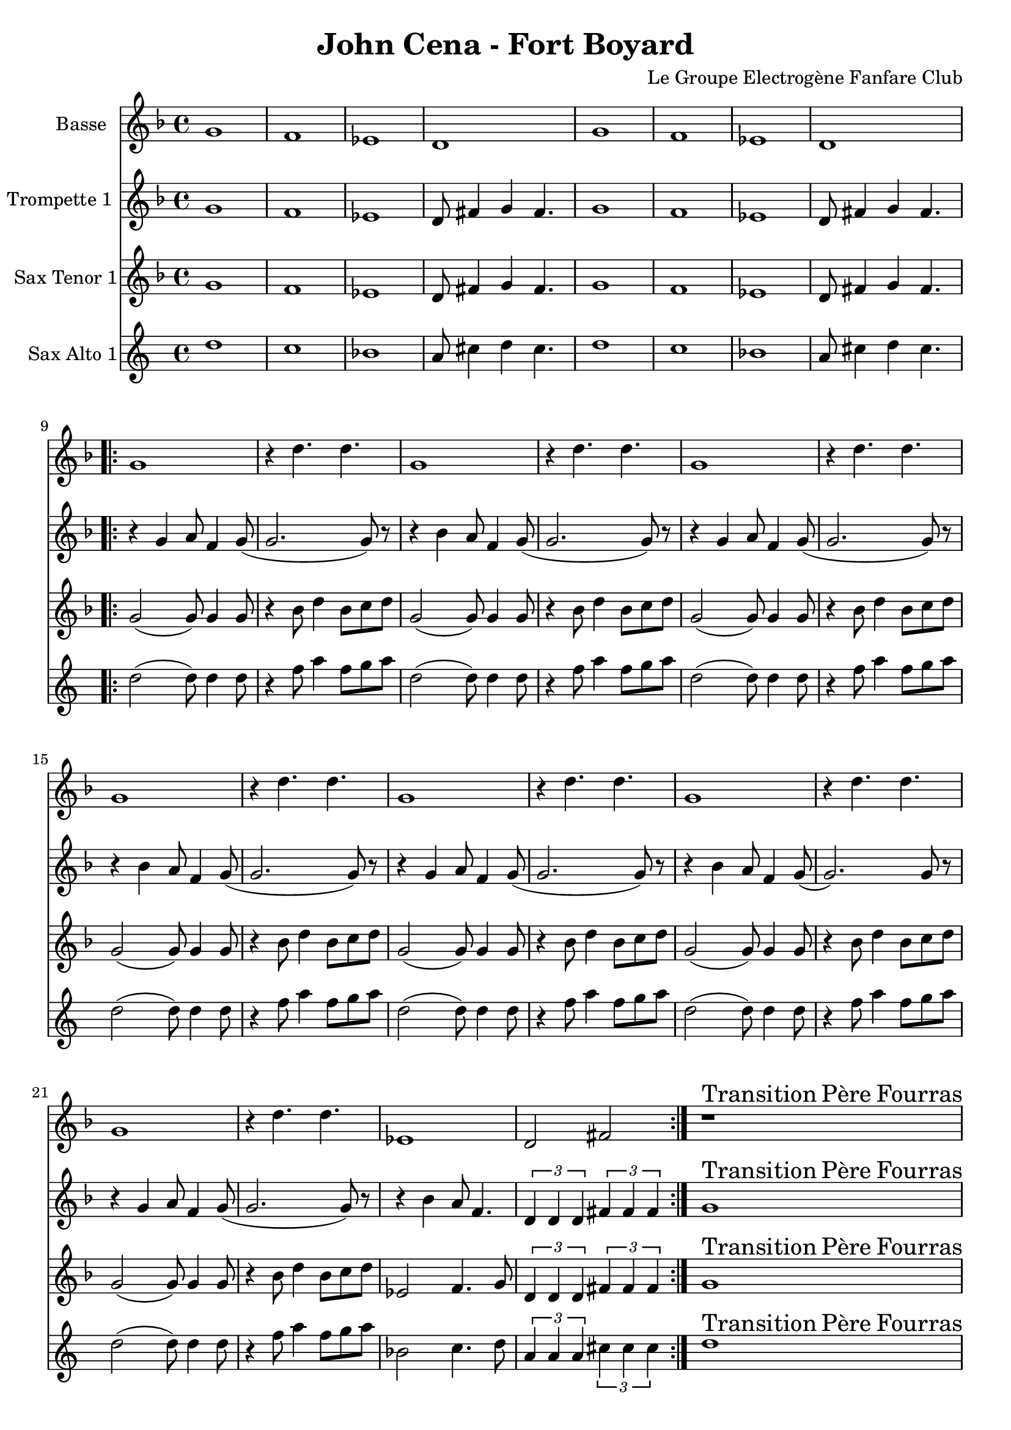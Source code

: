 \version "2.18.2"
\language "français"

\header {
  title = "John Cena - Fort Boyard"
  composer = "Le Groupe Electrogène Fanfare Club"
}

global = {
  \key re \minor
  \time 4/4
}



voixUn= \repeat volta 2 {
\set Staff.instrumentName = "Basse"

sol'1 fa1 mib1 re sol1 fa1 mib1 re
  \repeat volta 2 {
  sol1 r4 re'4. re sol,1
  r4 re'4. re sol,1
  r4 re'4. re sol,1
  r4 re'4. re sol,1
  r4 re'4. re sol,1
  r4 re'4. re sol,1
  r4 re'4. re mib,1
  re2 fad
  }
    
r1^\markup { \huge Transition \huge Père \huge Fourras } |
r |
r |
r |
r |
r |
r |
r |

\repeat volta 2

{ r |
r |

\time 3/4
r2.  |

\time 4/4

r1 |
r |
r |

\time 3/4
r2.  |

\time 4/4
r1

}
  
}

voixDeux= \repeat volta 2 {
\set Staff.instrumentName = "Trompette 1 "

sol'1 fa1 mib1 re8 fad4 sol4 fad4. sol1 fa1 mib1 re8 fad4 sol4 fad4.
\repeat volta 2 {r4 sol4 la8 fa4 sol8 (sol2. sol8) r8 r4 sib4 la8 fa4 sol8
  (sol2. sol8) r8 r4 sol4 la8 fa4 sol8 (sol2. sol8) r8 r4 sib4 la8 fa4 sol8
  (sol2. sol8) r8 r4 sol4 la8 fa4 sol8 (sol2. sol8) r8 r4 sib4 la8 fa4 sol8
  (sol2.)sol8 r8 r4 sol4 la8 fa4 sol8 (sol2.sol8) r8
 
   r4 sib4 la8 fa4. \times 2/3 {re4 re re} \times 2/3 {fad4 fad fad}  }

sol1^\markup { \huge Transition \huge Père \huge Fourras } |
sib4. la fa4 |
sol1 |
sib4. la fa4 |
sol1 |
sib4. la fa4 |
sol1 |
sib4. la fa4 |

\repeat volta 2

{ sol2. sol4 |
sib4. la fa4 |

\time 3/4
sol4 sol8 sib re sib  |

\time 4/4

do1 |
re4 re8 do (do4) sib |
la4. fa la4 |

\time 3/4
sol4 sol8 sib re sib  |

\time 4/4
sol2. re4 

}

  }

voixTrois= \repeat volta 2 {
\set Staff.instrumentName = "Sax Tenor 1"

sol1 fa1 mib1 re8 fad4 sol4 fad4. sol1 fa1 mib1 re8 fad4 sol4 fad4.
  \repeat volta 2 {sol2 (sol8) sol4 sol8 r4 sib8 re4 sib8 do8 re8
                   sol,2 (sol8) sol4 sol8 r4 sib8 re4 sib8 do8 re8
                   sol,2 (sol8) sol4 sol8 r4 sib8 re4 sib8 do8 re8
                   sol,2 (sol8) sol4 sol8 r4 sib8 re4 sib8 do8 re8
                   sol,2 (sol8) sol4 sol8 r4 sib8 re4 sib8 do8 re8
                   sol,2 (sol8) sol4 sol8 r4 sib8 re4 sib8 do8 re8
                   sol,2 (sol8) sol4 sol8 r4 sib8 re4 sib8 do8 re8
 
   mib,2 fa4. sol8 \times 2/3 {re4 re re} \times 2/3 {fad4 fad fad} }
  
sol1^\markup { \huge Transition \huge Père \huge Fourras } |
sib4. la fa4 |
sol1 |
sib4. la fa4 |
sol1 |
sib4. la fa4 |
sol1 |
sib4. la fa4 |

\repeat volta 2

{ sol2. sol4 |
sib4. la fa4 |

\time 3/4
sol4 sol8 sib re sib  |

\time 4/4

do1 |
re4 re8 do (do4) sib |
la4. fa la4 |

\time 3/4
sol4 sol8 sib re sib  |

\time 4/4
sol2. re4 

}


}

voixQuatre= \repeat volta 2 {
\set Staff.instrumentName = "Sax Alto 1"

sol1 fa1 mib1 re8 fad4 sol4 fad4. sol1 fa1 mib1 re8 fad4 sol4 fad4.
  \repeat volta 2 {sol2 (sol8) sol4 sol8 r4 sib8 re4 sib8 do8 re8
                   sol,2 (sol8) sol4 sol8 r4 sib8 re4 sib8 do8 re8
                   sol,2 (sol8) sol4 sol8 r4 sib8 re4 sib8 do8 re8
                   sol,2 (sol8) sol4 sol8 r4 sib8 re4 sib8 do8 re8
                   sol,2 (sol8) sol4 sol8 r4 sib8 re4 sib8 do8 re8
                   sol,2 (sol8) sol4 sol8 r4 sib8 re4 sib8 do8 re8
                   sol,2 (sol8) sol4 sol8 r4 sib8 re4 sib8 do8 re8
 
   mib,2 fa4. sol8 \times 2/3 {re4 re re} \times 2/3 {fad4 fad fad} }
  
sol1^\markup { \huge Transition \huge Père \huge Fourras } |
sib4. la fa4 |
sol1 |
sib4. la fa4 |
sol1 |
sib4. la fa4 |
sol1 |
sib4. la fa4 |

\repeat volta 2

{ sol2. sol4 |
sib4. la fa4 |

\time 3/4
sol4 sol8 sib re sib  |

\time 4/4

do1 |
re4 re8 do (do4) sib |
la4. fa la4 |

\time 3/4
sol4 sol8 sib re sib  |

\time 4/4
sol2. re4 

}


}






piccolo =  \relative do'' {
  \global
  \voixUn
}

piccoloDeux =  \relative do'' {
  \global
  \voixDeux
}

piccoloTrois =  \relative do'' {
  \global
  \voixTrois
}

piccoloQuatre =  \relative do'' {
  \global
  \voixQuatre
}


piccolo =  \transpose do do \piccolo
piccoloDeux =  \transpose do' do \piccoloDeux
piccoloTrois = \transpose do' do \piccoloTrois
BassUn =  \transpose do do, \piccolo
trumpetUn =  \transpose do do \piccoloDeux
saxTenorUn = \transpose do do' \piccoloTrois 
saxAltoUn = \transpose do sol \piccoloQuatre



\book {
  \bookOutputSuffix "Bass1"
  \score {
    \new Staff \with {
      instrumentName = "Bass"
      midiInstrument = "tuba"
    } \BassUn
    \layout { }
    \midi {
      \tempo 4=140
    }
  }
}

\book {
  \bookOutputSuffix "trumpet1"
  \score {
    \new Staff \with {
      instrumentName = "Trompette 1"
      midiInstrument = "trumpet"
    } \trumpetUn
    \layout { }
    \midi {
      \tempo 4=140
    }
  }
}


\book {
  \bookOutputSuffix "piccolo"
  \score {
    \new Staff \with {
      instrumentName = "Piccolo"
      midiInstrument = "acoustic grand"
    } \piccolo
    \layout { }
    \midi {
      \tempo 4=140
    }
  }
}

\book {
  \bookOutputSuffix "piccolo2"
  \score {
    \new Staff \with {
      instrumentName = "Piccolo 2"
      midiInstrument = "acoustic grand"
    } \piccoloDeux
    \layout { }
    \midi {
      \tempo 4=140
    }
  }
}


\book {
  \bookOutputSuffix "piccolo4"
  \score {
    \new Staff \with {
      instrumentName = "Piccolo 4"
      midiInstrument = "acoustic grand"
    } \piccoloQuatre
    \layout { }
    \midi {
      \tempo 4=140
    }
  }
}

\book {
  \bookOutputSuffix "sax_tenor1"
  \score {
    \new Staff \with {
      instrumentName = "Sax tenor 1"
      midiInstrument = "tenor sax"
    } \saxTenorUn
    \layout { }
    \midi {
      \tempo 4=140
    }
  }
}


\book {
  \bookOutputSuffix "sax_alto1"
  \score {
    \new Staff \with {
      instrumentName = "Sax alto 1"
      midiInstrument = "alto sax"
    } \saxAltoUn
    \layout { }
    \midi {
      \tempo 4=140
    }
  }
}



\book {
  \paper {

  }
  \header { poet = "" }
  \score {
    <<
      \new Staff \BassUn
      \new Staff \trumpetUn
      \new Staff \saxTenorUn
      \new Staff \saxAltoUn


    >>
  }
}
